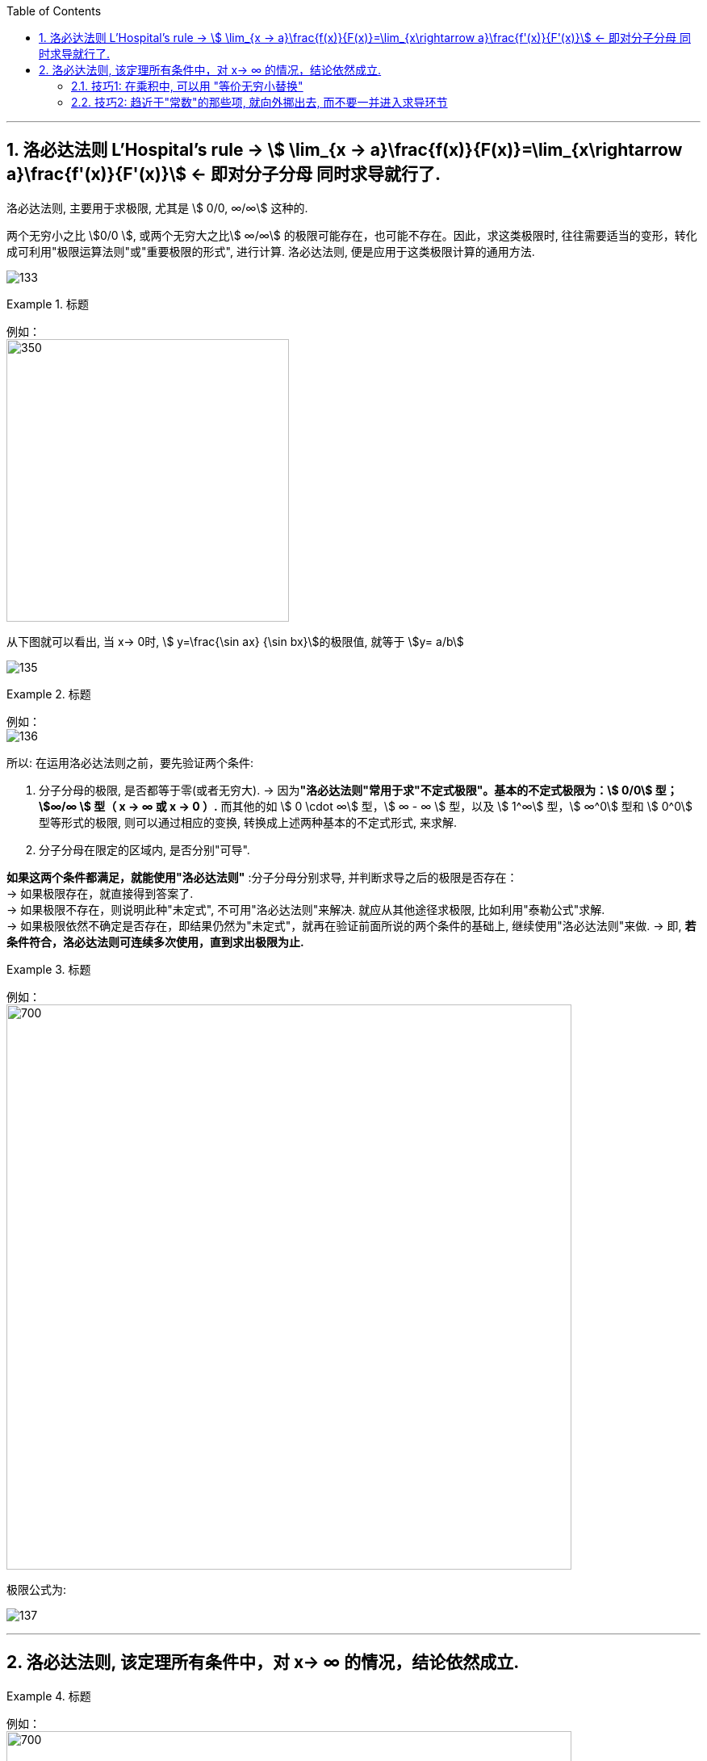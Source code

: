 

:toc: left
:toclevels: 3
:sectnums:

---

== 洛必达法则  L'Hospital's rule -> stem:[ \lim_{x → a}\frac{f(x)}{F(x)}=\lim_{x\rightarrow a}\frac{f'(x)}{F'(x)}] <- 即对分子分母 同时求导就行了.

洛必达法则, 主要用于求极限, 尤其是 stem:[ 0/0, ∞/∞] 这种的.

两个无穷小之比 stem:[0/0 ], 或两个无穷大之比stem:[ ∞/∞] 的极限可能存在，也可能不存在。因此，求这类极限时, 往往需要适当的变形，转化成可利用"极限运算法则"或"重要极限的形式", 进行计算. 洛必达法则, 便是应用于这类极限计算的通用方法.

image:img/133.png[]


.标题
====
例如： +
image:img/134.png[350,350]

从下图就可以看出, 当 x-> 0时, stem:[ y=\frac{\sin ax} {\sin bx}]的极限值, 就等于 stem:[y= a/b]

image:img/135.gif[]
====


.标题
====
例如： +
image:img/136.png[]
====


所以: 在运用洛必达法则之前，要先验证两个条件:

1. 分子分母的极限, 是否都等于零(或者无穷大).  -> 因为**"洛必达法则"常用于求"不定式极限"。基本的不定式极限为：stem:[ 0/0] 型； stem:[∞/∞ ] 型（ x -> ∞ 或 x -> 0 ）.** 而其他的如 stem:[ 0 \cdot ∞] 型，stem:[ ∞ - ∞ ] 型，以及 stem:[ 1^∞] 型，stem:[ ∞^0]  型和 stem:[ 0^0]  型等形式的极限, 则可以通过相应的变换, 转换成上述两种基本的不定式形式, 来求解.

2. 分子分母在限定的区域内, 是否分别"可导". +

*如果这两个条件都满足，就能使用"洛必达法则"* :分子分母分别求导, 并判断求导之后的极限是否存在： +
-> 如果极限存在，就直接得到答案了. +
-> 如果极限不存在，则说明此种"未定式", 不可用"洛必达法则"来解决. 就应从其他途径求极限, 比如利用"泰勒公式"求解. +
-> 如果极限依然不确定是否存在，即结果仍然为"未定式"，就再在验证前面所说的两个条件的基础上, 继续使用"洛必达法则"来做. -> 即, *若条件符合，洛必达法则可连续多次使用，直到求出极限为止.*


.标题
====
例如： +
image:img/138.png[700,700]
====

极限公式为:

image:img/137.png[]


---

== 洛必达法则, 该定理所有条件中，对 x-> ∞ 的情况，结论依然成立.

.标题
====
例如： +
image:img/139.png[700,700]
====


.标题
====
例如： +
image:img/140.png[650,650]
====


.标题
====
例如： +
image:img/141.png[]

image:img/142.gif[]
====


.标题
====
例如： +
image:img/146.png[700,700]

image:img/145.png[]
====


.标题
====
例如： +
image:img/149.png[700,700]

image:img/147.png[]

image:img/148.png[]

====


.标题
====
例如：
image:img/150.png[400,400]

虽然stem:[0^0] 无意义, 但我们可以求它附近的极限处的值.

image:img/151.png[700,700]

image:img/152.png[]
====

---

==== 技巧1: 在乘积中, 可以用 "等价无穷小替换"

.标题
====
下面的例子中, 会用到等价无穷小的替换, *但注意: 只有在乘积中, 才能用"等价无穷小替换", 如果是在加减中, 则不能用替换!*


例如： +
image:img/153.png[700,700]

image:img/154.png[]
====

---

==== 技巧2: 趋近于"常数"的那些项, 就向外挪出去, 而不要一并进入求导环节

image:img/155.png[700,700]


---

